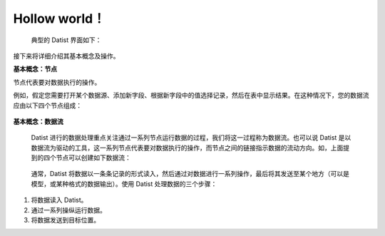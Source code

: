 ﻿.. the frist doc for datist


Hollow world！
=====================
 典型的 Datist 界面如下：

.. figure:: images/first_01.png
     :align: center
     :figwidth: 100% 
     :name: plate 

接下来将详细介绍其基本概念及操作。

**基本概念：节点**

节点代表要对数据执行的操作。

例如，假定您需要打开某个数据源、添加新字段、根据新字段中的值选择记录，然后在表中显示结果。在这种情况下，您的数据流应由以下四个节点组成：

.. figure:: images/first_02.png
     :align: center
     :figwidth: 60% 
     :name: plate 	 
	 

**基本概念：数据流**

 Datist 进行的数据处理重点关注通过一系列节点运行数据的过程，我们将这一过程称为数据流。也可以说 Datist 是以数据流为驱动的工具，这一系列节点代表要对数据执行的操作，而节点之间的链接指示数据的流动方向。如，上面提到的四个节点可以创建如下数据流：

.. figure:: images/first_03.png
     :align: center
     :figwidth: 100% 
     :name: plate 	 
 
 通常，Datist 将数据以一条条记录的形式读入，然后通过对数据进行一系列操作，最后将其发送至某个地方（可以是模型，或某种格式的数据输出）。使用 Datist 处理数据的三个步骤：

#. 将数据读入 Datist。
#. 通过一系列操纵运行数据。
#. 将数据发送到目标位置。


